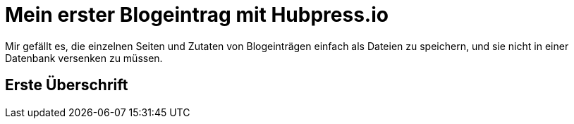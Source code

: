 = Mein erster Blogeintrag mit Hubpress.io
:hp-tags: Blog, Auszeichnungssprachen

Mir gefällt es, die einzelnen Seiten und Zutaten von Blogeinträgen einfach als Dateien zu speichern, und sie nicht in einer Datenbank versenken zu müssen.

== Erste Überschrift


